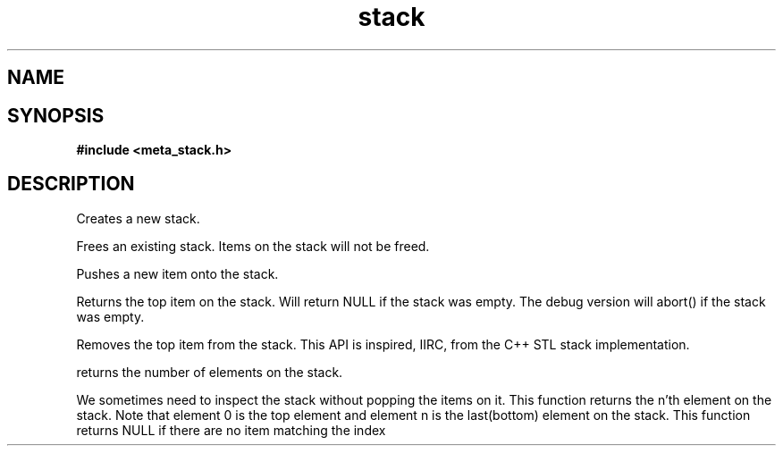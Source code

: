 .TH stack 3 2016-01-30 "" "The Meta C Library"
.SH NAME
.Nm stack
.Nd A stack ADT
.SH SYNOPSIS
.B #include <meta_stack.h>
.Fo "stack stack_new"
.Fa "void"
.Fc
.Fo "void stack_free"
.Fa "stack s"
.Fc
.Fo "status_t stack_push"
.Fa "stack s"
.Fa "void *p"
.Fc
.Fo "void *stack_top"
.Fa "stack s"
.Fc
.Fo "void stack_pop"
.Fa "stack s"
.Fc
.Fo "size_t stack_nelem"
.Fa "stack s"
.Fc
.Fo "void *stack_get"
.Fa "stack s"
.Fa "size_t i"
.Fc
.SH DESCRIPTION
.Nm stack_new()
Creates a new stack.

.Nm stack_free()
Frees an existing stack.
Items on the stack will not be freed.

.Nm stack_push()
Pushes a new item onto the stack.

.Nm stack_top()
Returns the top item on the stack. Will return NULL if the
stack was empty. The debug version will abort() if the stack
was empty.

.Nm stack_pop()
Removes the top item from the stack. This API
is inspired, IIRC, from the C++ STL stack implementation.

.Nm stack_nelem()
returns the number of elements on the stack.

.Nm stack_get()
We sometimes need to inspect the stack without popping the items
on it. This function returns the n'th element on the stack.
Note that element 0 is the top element and element n is the last(bottom)
element on the stack.
This function returns NULL if there are no item matching the index

